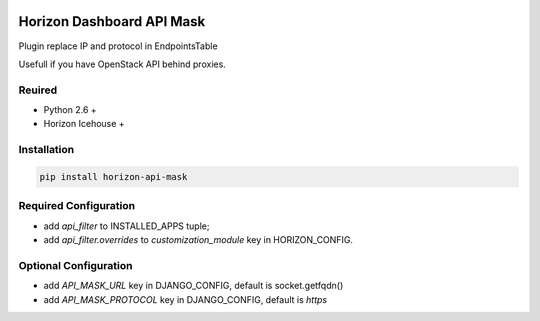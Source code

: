 
|License badge|

==========================
Horizon Dashboard API Mask
==========================

Plugin replace IP and protocol in EndpointsTable

Usefull if you have OpenStack API behind proxies.

Reuired
-------

* Python 2.6 +
* Horizon Icehouse +

Installation
------------

.. code-block:: bash

	pip install horizon-api-mask

Required Configuration
----------------------

* add `api_filter` to INSTALLED_APPS tuple;
* add `api_filter.overrides` to `customization_module` key in HORIZON_CONFIG.

Optional Configuration
----------------------

* add `API_MASK_URL` key in DJANGO_CONFIG, default is socket.getfqdn()
* add `API_MASK_PROTOCOL` key in DJANGO_CONFIG, default is `https`

.. |License badge| image:: http://img.shields.io/badge/license-Apache%202.0-green.svg?style=flat